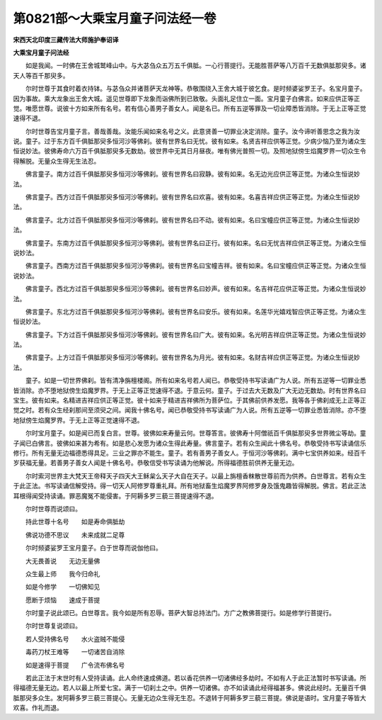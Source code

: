 第0821部～大乘宝月童子问法经一卷
====================================

**宋西天北印度三藏传法大师施护奉诏译**

**大乘宝月童子问法经**


　　如是我闻。一时佛在王舍城鹫峰山中。与大苾刍众五万五千俱胝。一心行菩提行。无能胜菩萨等八万百千无数俱胝那臾多。诸天人等百千那臾多。

　　尔时世尊于其食时着衣持钵。与苾刍众并诸菩萨天龙神等。恭敬围绕入王舍大城于彼乞食。是时频婆娑罗王子。名宝月童子。因为事故。乘大龙象出王舍大城。遥见世尊即下龙象而诣佛所到已致敬。头面礼足住立一面。宝月童子白佛言。如来应供正等正觉。唯愿世尊。说彼十方如来所有名号。若有信心善男子善女人。闻是名已。所有五逆等罪及一切业障悉皆消除。于无上正等正觉速得不退。

　　尔时世尊告宝月童子言。善哉善哉。汝能乐闻如来名号之义。此意贤善一切罪业决定消除。童子。汝今谛听善思念之我为汝说。童子。过于东方百千俱胝那臾多恒河沙等佛刹。彼有世界名曰无忧。彼有如来。名贤吉祥应供等正觉。少病少恼乃至为诸众生恒说妙法。彼佛寿命六万百千俱胝那臾多无数劫。彼世界中无其日月昼夜。唯有佛光普照一切。及照地狱傍生焰魔罗界一切众生令得解脱。无量众生得无生法忍。

　　佛言童子。南方过百千俱胝那臾多恒河沙等佛刹。彼有世界名曰寂静。彼有如来。名无边光应供正等正觉。为诸众生恒说妙法。

　　佛言童子。西方过百千俱胝那臾多恒河沙等佛刹。彼有世界名曰欢喜。彼有如来。名喜吉祥应供正等正觉。为诸众生恒说妙法。

　　佛言童子。北方过百千俱胝那臾多恒河沙等佛刹。彼有世界名曰不动。彼有如来。名曰宝幢应供正等正觉。为诸众生恒说妙法。

　　佛言童子。东南方过百千俱胝那臾多恒河沙等佛刹。彼有世界名曰正行。彼有如来。名曰无忧吉祥应供正等正觉。为诸众生恒说妙法。

　　佛言童子。西南方过百千俱胝那臾多恒河沙等佛刹。彼有世界名曰宝幢吉祥。彼有如来。名曰宝幢应供正等正觉。为诸众生恒说妙法。

　　佛言童子。西北方过百千俱胝那臾多恒河沙等佛刹。彼有世界名曰妙声。彼有如来。名吉祥花应供正等正觉。为诸众生恒说妙法。

　　佛言童子。东北方过百千俱胝那臾多恒河沙等佛刹。彼有世界名曰安乐。彼有如来。名莲华光嬉戏智应供正等正觉。为诸众生恒说妙法。

　　佛言童子。下方过百千俱胝那臾多恒河沙等佛刹。彼有世界名曰广大。彼有如来。名光明吉祥应供正等正觉。为诸众生恒说妙法。

　　佛言童子。上方过百千俱胝那臾多恒河沙等佛刹。彼有世界名为月光。彼有如来。名财吉祥应供正等正觉。为诸众生恒说妙法。

　　童子。如是一切世界佛刹。皆有清净旃檀楼阁。所有如来名号若人闻已。恭敬受持书写读诵广为人说。所有五逆等一切罪业悉皆消除。亦不堕地狱傍生焰魔罗界。于无上正等正觉速得不退。于意云何。童子。于过去大无数及广大无边无数劫。时有世界名曰宝生。彼有如来。名精进吉祥应供正等正觉。彼十如来于精进吉祥佛所为菩萨位。于其佛前供养发愿。我等各于佛刹成无上正等正觉之时。若有众生经刹那间至须臾之间。闻我十佛名号。闻已恭敬受持书写读诵广为人说。所有五逆等一切罪业悉皆消除。亦不堕地狱傍生焰魔罗界。于无上正等正觉速得不退。

　　尔时宝月童子。如是闻已而复白言。世尊。彼佛如来寿量云何。世尊答言。彼佛寿十阿僧祇百千俱胝那臾多世界微尘等劫。童子闻已白佛言。彼佛如来甚为希有。如是悲心发愿为诸众生得此寿量。佛言童子。若有众生闻此十佛名号。恭敬受持书写读诵信乐修行。所有无量无边福德悉得具足。三业之罪亦不能生。童子。若有善男子善女人。于恒河沙等佛刹。满中七宝供养如来。经百千岁获福无量。若善男子善女人闻是十佛名号。恭敬信受书写读诵为他解说。所得福德胜前供养无量无边。

　　尔时索河世界主大梵天王帝释天子四天大王稣枲么天子大自在天子。以最上旃檀香粖散世尊前而为供养。白世尊言。若有众生于此正法。书写读诵信解受持。得一切天人阿修罗尊重礼拜。所有地狱畜生焰魔罗界阿修罗身及饿鬼趣皆得解脱。佛言。若此正法耳根得闻受持读诵。罪恶魔冤不能侵害。于阿耨多罗三藐三菩提速得不退。

　　尔时世尊而说颂曰。

　　持此世尊十名号　　如是寿命俱胝劫

　　佛说功德不思议　　未来成就二足尊

　　尔时频婆娑罗王宝月童子。白于世尊而说伽他曰。

　　大无畏善说　　无边无量佛

　　众生最上师　　我今归命礼

　　如是今修学　　一切佛知见

　　愿断于烦恼　　速成于菩提

　　尔时童子说此颂已。白世尊言。我今如是所有忍辱。菩萨大智总持法门。方广之教佛菩提行。如是修学行菩提行。

　　尔时世尊复说颂曰。

　　若人受持佛名号　　水火盗贼不能侵

　　毒药刀杖王难等　　一切诸苦自消除

　　如是速得于菩提　　广令流布佛名号

　　若此正法于末世时有人受持读诵。此人命终速成佛道。若以香花供养一切诸佛经多劫时。不如有人于此正法暂时书写读诵。所得福德无量无边。若人以最上所爱七宝。满于一切刹土之中。供养一切诸佛。亦不如读诵此经得福甚多。佛说此经时。无量百千俱胝那臾多众生。发阿耨多罗三藐三菩提心。无量无边众生得无生忍。不退转于阿耨多罗三藐三菩提。佛说是语时。宝月童子等皆大欢喜。作礼而退。
